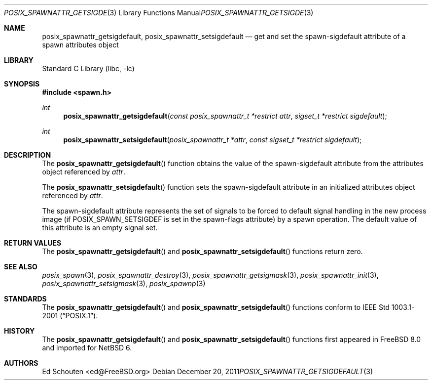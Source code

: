 .\" $NetBSD: posix_spawnattr_getsigdefault.3,v 1.1 2012/02/11 23:31:24 martin Exp $
.\"
.\" Copyright (c) 2008 Ed Schouten <ed@FreeBSD.org>
.\" All rights reserved.
.\"
.\" Redistribution and use in source and binary forms, with or without
.\" modification, are permitted provided that the following conditions
.\" are met:
.\" 1. Redistributions of source code must retain the above copyright
.\"    notice, this list of conditions and the following disclaimer.
.\" 2. Redistributions in binary form must reproduce the above copyright
.\"    notice, this list of conditions and the following disclaimer in the
.\"    documentation and/or other materials provided with the distribution.
.\"
.\" THIS SOFTWARE IS PROVIDED BY THE AUTHOR AND CONTRIBUTORS ``AS IS'' AND
.\" ANY EXPRESS OR IMPLIED WARRANTIES, INCLUDING, BUT NOT LIMITED TO, THE
.\" IMPLIED WARRANTIES OF MERCHANTABILITY AND FITNESS FOR A PARTICULAR PURPOSE
.\" ARE DISCLAIMED.  IN NO EVENT SHALL THE AUTHOR OR CONTRIBUTORS BE LIABLE
.\" FOR ANY DIRECT, INDIRECT, INCIDENTAL, SPECIAL, EXEMPLARY, OR CONSEQUENTIAL
.\" DAMAGES (INCLUDING, BUT NOT LIMITED TO, PROCUREMENT OF SUBSTITUTE GOODS
.\" OR SERVICES; LOSS OF USE, DATA, OR PROFITS; OR BUSINESS INTERRUPTION)
.\" HOWEVER CAUSED AND ON ANY THEORY OF LIABILITY, WHETHER IN CONTRACT, STRICT
.\" LIABILITY, OR TORT (INCLUDING NEGLIGENCE OR OTHERWISE) ARISING IN ANY WAY
.\" OUT OF THE USE OF THIS SOFTWARE, EVEN IF ADVISED OF THE POSSIBILITY OF
.\" SUCH DAMAGE.
.\"
.\" Portions of this text are reprinted and reproduced in electronic form
.\" from IEEE Std 1003.1, 2004 Edition, Standard for Information Technology --
.\" Portable Operating System Interface (POSIX), The Open Group Base
.\" Specifications Issue 6, Copyright (C) 2001-2004 by the Institute of
.\" Electrical and Electronics Engineers, Inc and The Open Group.  In the
.\" event of any discrepancy between this version and the original IEEE and
.\" The Open Group Standard, the original IEEE and The Open Group Standard is
.\" the referee document.  The original Standard can be obtained online at
.\"	http://www.opengroup.org/unix/online.html.
.\"
.\" $FreeBSD: src/lib/libc/gen/posix_spawnattr_getsigdefault.3,v 1.1.2.1.4.1 2010/06/14 02:09:06 kensmith Exp $
.\"
.Dd December 20, 2011
.Dt POSIX_SPAWNATTR_GETSIGDEFAULT 3
.Os
.Sh NAME
.Nm posix_spawnattr_getsigdefault ,
.Nm posix_spawnattr_setsigdefault
.Nd "get and set the spawn-sigdefault attribute of a spawn attributes object"
.Sh LIBRARY
.Lb libc
.Sh SYNOPSIS
.In spawn.h
.Ft int
.Fn posix_spawnattr_getsigdefault "const posix_spawnattr_t *restrict attr" "sigset_t *restrict sigdefault"
.Ft int
.Fn posix_spawnattr_setsigdefault "posix_spawnattr_t *attr" "const sigset_t *restrict sigdefault"
.Sh DESCRIPTION
The
.Fn posix_spawnattr_getsigdefault
function obtains the value of the spawn-sigdefault attribute from the
attributes object referenced by
.Fa attr .
.Pp
The
.Fn posix_spawnattr_setsigdefault
function sets the spawn-sigdefault attribute in an initialized attributes
object referenced by
.Fa attr .
.Pp
The spawn-sigdefault attribute represents the set of signals to be forced to
default signal handling in the new process image (if
.Dv POSIX_SPAWN_SETSIGDEF
is set in the spawn-flags attribute) by a spawn operation.
The default value of this attribute is an empty signal set.
.Sh RETURN VALUES
The
.Fn posix_spawnattr_getsigdefault
and
.Fn posix_spawnattr_setsigdefault
functions return zero.
.Sh SEE ALSO
.Xr posix_spawn 3 ,
.Xr posix_spawnattr_destroy 3 ,
.Xr posix_spawnattr_getsigmask 3 ,
.Xr posix_spawnattr_init 3 ,
.Xr posix_spawnattr_setsigmask 3 ,
.Xr posix_spawnp 3
.Sh STANDARDS
The
.Fn posix_spawnattr_getsigdefault
and
.Fn posix_spawnattr_setsigdefault
functions conform to
.St -p1003.1-2001 .
.Sh HISTORY
The
.Fn posix_spawnattr_getsigdefault
and
.Fn posix_spawnattr_setsigdefault
functions first appeared in
.Fx 8.0
and imported for
.Nx 6 .
.Sh AUTHORS
.An Ed Schouten Aq ed@FreeBSD.org
